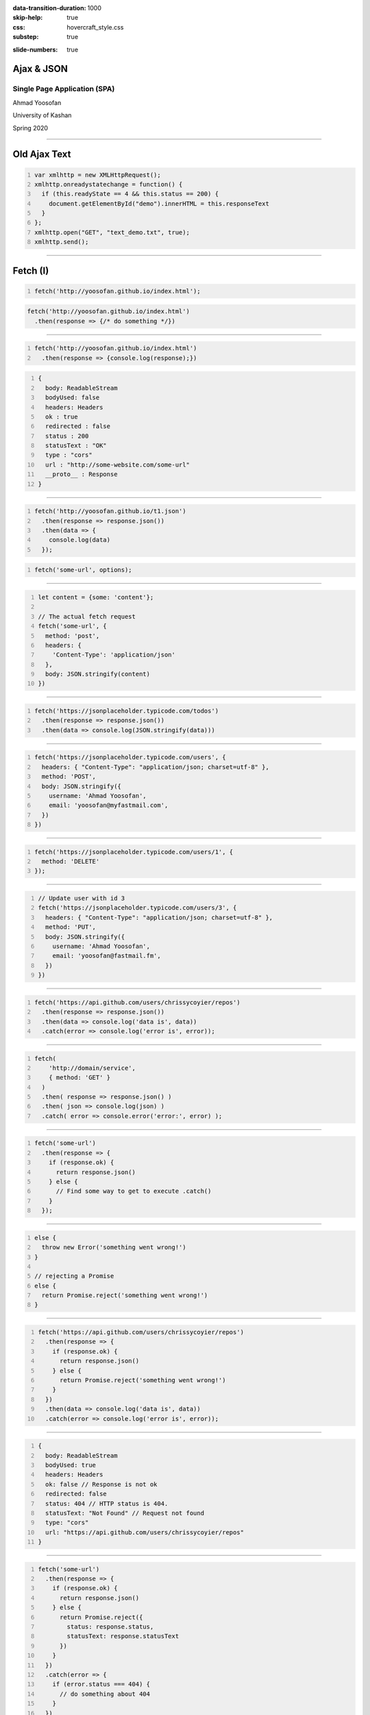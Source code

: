 :data-transition-duration: 1000
:skip-help: true
:css: hovercraft_style.css
:substep: true

.. title: Ajax & JSON (By Ahmad Yoosofan)

:slide-numbers: true

.. role:: ltr
    :class: ltr

.. role:: rtl
    :class: rtl


Ajax & JSON
===================================================
Single Page Application (SPA)
--------------------------------
Ahmad Yoosofan

University of Kashan

Spring 2020

----

Old Ajax Text
==============

.. code:: javascript
    :number-lines:

    var xmlhttp = new XMLHttpRequest();
    xmlhttp.onreadystatechange = function() {
      if (this.readyState == 4 && this.status == 200) {
        document.getElementById("demo").innerHTML = this.responseText
      }
    };
    xmlhttp.open("GET", "text_demo.txt", true);
    xmlhttp.send(); 

.. :

  https://www.w3schools.com/js/js_ajax_http_response.asp
  https://www.w3schools.com/xml/ajax_xmlhttprequest_send.asp
  https://www.w3schools.com/xml/ajax_xmlhttprequest_create.asp
  https://www.w3schools.com/xml/xml_http.asp
  https://www.w3schools.com/xml/dom_httprequest.asp
  http://www-db.deis.unibo.it/courses/TW/DOCS/w3schools/ajax/ajax_xmlhttprequest_response.asp.html
  https://developer.mozilla.org/en-US/docs/Web/API/XMLHttpRequest/Using_XMLHttpRequest
  https://www.sitepoint.com/xmlhttprequest-vs-the-fetch-api-whats-best-for-ajax-in-2019/

----

Fetch (I)
===============
.. code:: javascript 
    :number-lines:

    fetch('http://yoosofan.github.io/index.html');
  

.. code:: javascript 

    fetch('http://yoosofan.github.io/index.html')
      .then(response => {/* do something */})
  
----


.. code:: javascript 
    :number-lines:

    fetch('http://yoosofan.github.io/index.html')
      .then(response => {console.log(response);})

.. code:: javascript
    :number-lines:

    {
      body: ReadableStream
      bodyUsed: false
      headers: Headers
      ok : true
      redirected : false
      status : 200
      statusText : "OK"
      type : "cors"
      url : "http://some-website.com/some-url"
      __proto__ : Response
    }


----

.. code:: javascript 
    :number-lines:

    fetch('http://yoosofan.github.io/t1.json')
      .then(response => response.json())
      .then(data => {
        console.log(data)
      });


.. code:: javascript
    :number-lines:

    fetch('some-url', options);

----

.. code:: javascript
    :number-lines:

    let content = {some: 'content'};

    // The actual fetch request
    fetch('some-url', {
      method: 'post',
      headers: {
        'Content-Type': 'application/json'
      },
      body: JSON.stringify(content)
    })

.. :

    https://css-tricks.com/using-fetch/

----

.. code:: javascript
    :number-lines:

    fetch('https://jsonplaceholder.typicode.com/todos')
      .then(response => response.json())
      .then(data => console.log(JSON.stringify(data)))

.. :

    https://www.freecodecamp.org/news/a-practical-es6-guide-on-how-to-perform-http-requests-using-the-fetch-api-594c3d91a547/
  
----

.. code:: javascript
    :number-lines:

    fetch('https://jsonplaceholder.typicode.com/users', {
      headers: { "Content-Type": "application/json; charset=utf-8" },
      method: 'POST',
      body: JSON.stringify({
        username: 'Ahmad Yoosofan',
        email: 'yoosofan@myfastmail.com',
      })
    })

.. :

    https://www.freecodecamp.org/news/a-practical-es6-guide-on-how-to-perform-http-requests-using-the-fetch-api-594c3d91a547/

----

.. code:: javascript
    :number-lines:

    fetch('https://jsonplaceholder.typicode.com/users/1', { 
      method: 'DELETE' 
    }); 

.. :

    https://www.freecodecamp.org/news/a-practical-es6-guide-on-how-to-perform-http-requests-using-the-fetch-api-594c3d91a547/

----

.. code:: javascript
    :number-lines:

    // Update user with id 3
    fetch('https://jsonplaceholder.typicode.com/users/3', {
      headers: { "Content-Type": "application/json; charset=utf-8" },
      method: 'PUT',
      body: JSON.stringify({
        username: 'Ahmad Yoosofan',
        email: 'yoosofan@fastmail.fm',
      })
    })
  
.. :

    https://www.freecodecamp.org/news/a-practical-es6-guide-on-how-to-perform-http-requests-using-the-fetch-api-594c3d91a547/


----

.. code:: javascript
    :number-lines:

    fetch('https://api.github.com/users/chrissycoyier/repos')
      .then(response => response.json())
      .then(data => console.log('data is', data))
      .catch(error => console.log('error is', error));

.. :

    https://css-tricks.com/using-fetch/

----

.. code:: javascript
    :number-lines:

    fetch(
        'http://domain/service',
        { method: 'GET' }
      )
      .then( response => response.json() )
      .then( json => console.log(json) )
      .catch( error => console.error('error:', error) );
  
.. :

    https://www.sitepoint.com/xmlhttprequest-vs-the-fetch-api-whats-best-for-ajax-in-2019/
    

----

.. code:: javascript
    :number-lines:

    fetch('some-url')
      .then(response => {
        if (response.ok) {
          return response.json()
        } else {
          // Find some way to get to execute .catch()
        }
      });
  
.. :

    https://css-tricks.com/using-fetch/

----

.. code:: javascript
    :number-lines:

    else {
      throw new Error('something went wrong!')
    }

    // rejecting a Promise
    else {
      return Promise.reject('something went wrong!')
    }

.. :

    https://css-tricks.com/using-fetch/

----

.. code:: javascript
    :number-lines:

    fetch('https://api.github.com/users/chrissycoyier/repos')
      .then(response => {
        if (response.ok) {
          return response.json()
        } else {
          return Promise.reject('something went wrong!')
        }
      })
      .then(data => console.log('data is', data))
      .catch(error => console.log('error is', error));

.. :

    https://css-tricks.com/using-fetch/

----

.. code:: javascript
    :number-lines:

    {
      body: ReadableStream
      bodyUsed: true
      headers: Headers
      ok: false // Response is not ok
      redirected: false
      status: 404 // HTTP status is 404.
      statusText: "Not Found" // Request not found
      type: "cors"
      url: "https://api.github.com/users/chrissycoyier/repos"
    }

.. :

    https://css-tricks.com/using-fetch/

----

.. code:: javascript
    :number-lines:

    fetch('some-url')
      .then(response => {
        if (response.ok) {
          return response.json()
        } else {
          return Promise.reject({
            status: response.status,
            statusText: response.statusText
          })
        }
      })
      .catch(error => {
        if (error.status === 404) {
          // do something about 404
        }
      })
  

.. :

    https://css-tricks.com/using-fetch/

----

.. code:: javascript
    :number-lines:

    res.status(400).send({
      err: 'no first name'
    })


.. :

    https://css-tricks.com/using-fetch/

----

.. code:: javascript
    :number-lines:

    fetch('some-error')
      .then(handleResponse)

    function handleResponse(response) {
      return response.json()
        .then(json => {
          if (response.ok) {
            return json
          } else {
            return Promise.reject(json)
          }
        })
    }

.. :

    https://css-tricks.com/using-fetch/

----

.. code:: javascript
    :number-lines:

    let error = Object.assign({}, json, {
      status: response.status,
      statusText: response.statusText
    })
    return Promise.reject(error)

.. :

    https://css-tricks.com/using-fetch/

----

.. code:: javascript
    :number-lines:

    fetch('some-url')
      .then(handleResponse)
      .then(data => console.log(data))
      .catch(error => console.log(error))
  

.. :

    https://css-tricks.com/using-fetch/

----

.. code:: javascript
    :number-lines:

    .then(response => {
      let contentType = response.headers.get('content-type')

      if (contentType.includes('application/json')) {
        return response.json()
        // ...
      }

      else if (contentType.includes('text/html')) {
        return response.text()
        // ...
      }

      else {
        // Handle other responses accordingly...
      }
    });


.. :

    https://css-tricks.com/using-fetch/

----

.. code:: javascript
    :number-lines:

    fetch('some-url')
      .then(handleResponse)
      .then(data => console.log(data))
      .catch(error => console.log(error))

    function handleResponse (response) {
      let contentType = response.headers.get('content-type')
      if (contentType.includes('application/json')) {
        return handleJSONResponse(response)
      } else if (contentType.includes('text/html')) {
        return handleTextResponse(response)
      } else {
        // Other response types as necessary. I haven't found a need for them yet though.
        throw new Error(`Sorry, content-type ${contentType} not supported`)
      }
    }


.. :

    https://css-tricks.com/using-fetch/

----

.. code:: javascript
    :number-lines:

    function handleJSONResponse (response) {
      return response.json()
        .then(json => {
          if (response.ok) {
            return json
          } else {
            return Promise.reject(Object.assign({}, json, {
              status: response.status,
              statusText: response.statusText
            }))
          }
        })
    }

.. :

    https://css-tricks.com/using-fetch/

----

.. code:: javascript
    :number-lines:

    function handleTextResponse (response) {
      return response.text()
        .then(text => {
          if (response.ok) {
            return text
          } else {
            return Promise.reject({
              status: response.status,
              statusText: response.statusText,
              err: text
            })
          }
        })
    }

.. :

    https://css-tricks.com/using-fetch/

----

.. code:: javascript
    :number-lines:

    fetch('https://api.github.com/orgs/nodejs', {
      headers: new Headers({
        'User-agent': 'Mozilla/4.0 Custom User Agent'
      })
    })
    .then(response => response.json())
    .then(data => {
      console.log(data)
    })
    .catch(error => console.error(error)

.. : 

    https://gist.github.com/justsml/529d0b1ddc5249095ff4b890aad5e801

----

.. code:: javascript
    :number-lines:

    fetch('https://api.github.com/orgs/nodejs', {
      credentials: 'include', // Useful for including session ID (and, IIRC, authorization headers)
    })
    .then(response => response.json())
    .then(data => {
      console.log(data) // Prints result from `response.json()`
    })
    .catch(error => console.error(error))

.. : 

    https://gist.github.com/justsml/529d0b1ddc5249095ff4b890aad5e801

----

.. code:: javascript
    :number-lines:

    postRequest('http://example.com/api/v1/users', {user: 'Dan'})
      .then(data => console.log(data)) // Result from the `response.json()` call
      .catch(error => console.error(error))

    function postRequest(url, data) {
      return fetch(url, {
        credentials: 'same-origin', // 'include', default: 'omit'
        method: 'POST', // 'GET', 'PUT', 'DELETE', etc.
        body: JSON.stringify(data), // Coordinate the body type with 'Content-Type'
        headers: new Headers({
          'Content-Type': 'application/json'
        }),
      })
      .then(response => response.json())
  
.. : 

    https://gist.github.com/justsml/529d0b1ddc5249095ff4b890aad5e801

----

.. code:: javascript
    :number-lines:

    postForm('http://example.com/api/v1/users')
      .then(data => console.log(data))
      .catch(error => console.error(error))

    function postForm(url) {
      const formData = new FormData(document.querySelector('form.edit-user'))

      return fetch(url, {
        method: 'POST', // or 'PUT'
        body: formData  // a FormData will automatically set the 'Content-Type'
      })
      .then(response => response.json())
  
.. : 

    https://gist.github.com/justsml/529d0b1ddc5249095ff4b890aad5e801

----

.. code:: javascript
    :number-lines:

    postFormData('http://example.com/api/v1/users', {user: 'Mary'})
      .then(data => console.log(data))
      .catch(error => console.error(error))

    function postFormData(url, data) {
      return fetch(url, {
        method: 'POST', // 'GET', 'PUT', 'DELETE', etc.
        body: new URLSearchParams(data),
        headers: new Headers({
          'Content-type': 'application/x-www-form-urlencoded; charset=UTF-8'
        })
      })
      .then(response => response.json())
  
.. : 

    https://gist.github.com/justsml/529d0b1ddc5249095ff4b890aad5e801

----

.. code:: html

  <input type='file' multiple class='files' name='files' />

.. code:: javascript
    :number-lines:

    postFile('http://example.com/api/v1/users', 'input[type="file"].avatar')
      .then(data => console.log(data))
      .catch(error => console.error(error))

    function postFile(url, fileSelector) {
      const formData = new FormData()
      const fileField = document.querySelector(fileSelector)
      
      formData.append('username', 'abc123')
      formData.append('avatar', fileField.files[0])

      return fetch(url, {
        method: 'POST', // 'GET', 'PUT', 'DELETE', etc.
        body: formData  // Coordinate the body type with 'Content-Type'
      })
      .then(response => response.json())
    }

.. : 

    https://gist.github.com/justsml/529d0b1ddc5249095ff4b890aad5e801

----

.. code:: javascript
    :number-lines:

    postFile('http://example.com/api/v1/users', 'input[type="file"].files')
      .then(data => console.log(data))
      .catch(error => console.error(error))

    function postFile(url, fileSelector) {
      const formData = new FormData()
      const fileFields = document.querySelectorAll(fileSelector)

      // Add all files to formData
      Array.prototype.forEach.call(fileFields.files, f => formData.append('files', f))
      // Alternatively for PHP peeps, use `files[]` for the name to support arrays
      // Array.prototype.forEach.call(fileFields.files, f => formData.append('files[]', f))
      
      return fetch(url, {
        method: 'POST', // 'GET', 'PUT', 'DELETE', etc.
        body: formData  // Coordinate the body type with 'Content-Type'
      })
      .then(response => response.json())
    }


.. : 

    https://gist.github.com/justsml/529d0b1ddc5249095ff4b890aad5e801

----

.. code:: html
    :number-lines:

    <!DOCTYPE html>
    <html>
      <head>
        <meta charset="utf-8">
        <meta name="viewport" content="width=device-width">
        <script type="text/javascript" src="a1.js" />
        <title>Fetch text example</title>

        <link rel="stylesheet" href="style.css">
      </head>

      <body>
        <h1>Fetch text example</h1>
        <ul>
          <li><a data-page="page1">Page 1</a></li>
          <li><a data-page="page2">Page 2</a></li>
          <li><a data-page="page3">Page 3</a></li>
        </ul>
        <article>
        </article>

      </body>
    </html>
  

.. : 

    https://github.com/mdn/fetch-examples/blob/master/fetch-text/index.html

----

.. code:: javascript
    :number-lines:

      var myArticle = document.querySelector('article');
      var myLinks = document.querySelectorAll('ul a');
      for(var i = 0; i <= myLinks.length - 1; i++) {
        myLinks[i].onclick = function(e) {
          e.preventDefault();  var linkData = e.target.getAttribute('data-page');
          getData(linkData);
        }
      };
      function getData(pageId) {
        console.log(pageId);  var myRequest = new Request(pageId + '.txt');

        fetch(myRequest)
        .then(function(response) {
          if (!response.ok) {throw new Error("HTTP error, status = " + response.status);}
          return response.text();
        })   .then(function(text) {
          myArticle.innerHTML = text;
        }) .catch(function(error) {
          myArticle.innerHTML = '';
          myArticle.appendChild(
            document.createTextNode('Error: ' + error.message)
          );
        });
      }

.. : 

    https://github.com/mdn/fetch-examples/blob/master/fetch-text/index.html

----

JSON(I)
============
History
------------
JSON grew out of a need for stateless, real-time server-to-browser communication protocol without using browser plugins such as Flash or Java applets, the dominant methods used in the early 2000s.

----

JSON Values
=================
.. class:: substep

    *   a string
    *   a number
    *   an object (JSON object)
    *   an array
    *   a boolean
    *   null

----

Sample
========
.. code:: javascript
    :number-lines:

    {
      "array": [
        1,
        2,
        3
      ],
      "boolean": true,
      "color": "#82b92c",
      "null": null,
      "number": 123,
      "object": {
        "a": "b",
        "c": "d",
        "e": "f"
      },
      "string": "Hello World"
    }

----

convert javascript to json
====================================

.. code:: javascript
    :number-lines:

    var myObj = {name: "John", age: 31, city: "New York"};
    var myJSON = JSON.stringify(myObj);
    window.location = "demo_json.php?x=" + myJSON;

----

convert json to javascript
============================

.. code:: javascript
    :number-lines:

    var myJSON = '{"name":"John", "age":31, "city":"New York"}';
    var myObj = JSON.parse(myJSON);
    document.getElementById("demo").innerHTML = myObj.name; 

----

storing json
=============

.. code:: javascript
    :number-lines:

    // Storing data:
    myObj = {name: "John", age: 31, city: "New York"};
    myJSON = JSON.stringify(myObj);
    localStorage.setItem("testJSON", myJSON);

    // Retrieving data:
    text = localStorage.getItem("testJSON");
    obj = JSON.parse(text);
    document.getElementById("demo").innerHTML = obj.name; 


----

Json vs XML
=============
.. code:: javascript
    :number-lines:

    {"employees":[
      { "firstName":"John", "lastName":"Doe" },
      { "firstName":"Anna", "lastName":"Smith" },
      { "firstName":"Peter", "lastName":"Jones" }
    ]}


.. code:: xml
    :number-lines:

    <employees>
      <employee>
        <firstName>John</firstName> <lastName>Doe</lastName>
      </employee>
      <employee>
        <firstName>Anna</firstName> <lastName>Smith</lastName>
      </employee>
      <employee>
        <firstName>Peter</firstName> <lastName>Jones</lastName>
      </employee>
    </employees>

----

Ajax json
===========
.. code:: javascript
    :number-lines:

    var xmlhttp = new XMLHttpRequest();
    xmlhttp.onreadystatechange = function() {
      if (this.readyState == 4 && this.status == 200) {
        var myObj = JSON.parse(this.responseText);
        document.getElementById("demo").innerHTML = myObj.name;
      }
    };
    xmlhttp.open("GET", "json_demo.txt", true);
    xmlhttp.send(); 

----

JSON for table
=================

.. code:: javascript
    :number-lines:

    obj = { table: "customers", limit: 20 };
    dbParam = JSON.stringify(obj);
    xmlhttp = new XMLHttpRequest();
    xmlhttp.onreadystatechange = function() {
      if (this.readyState == 4 && this.status == 200) {
        myObj = JSON.parse(this.responseText);
        txt += "<table border='1'>"
        for (x in myObj) {
          txt += "<tr><td>" + myObj[x].name + "</td></tr>";
        }
        txt += "</table>"
        document.getElementById("demo").innerHTML = txt;
      }
    }
    xmlhttp.open("POST", "json_demo_db_post.php", true);
    xmlhttp.setRequestHeader("Content-type", 
        "application/x-www-form-urlencoded");
    xmlhttp.send("x=" + dbParam); 

----

sql
====
.. code:: sql
    :number-lines:

    select json_build_object( 'name ', name) 
    from customer  limit 20;

.. code:: python
    :number-lines:

    qs ="select json_build_object( 'name ', name) "
    qs+=" from " + table_name + "limit " 
    qs+= record_limit + ";"
    res= await self.db.q(qs,'a')
    self.write(tornado.escape.json_encode(res))

----

Ajax
===========
* Send and receive part of html
* Send and receive Json

cons
-----
* Search Enginges cannot index website 
* Search Engine Optimization(SEO)
    * surferseo.com

----

.. code:: javascript
    :number-lines:

    //Create the XHR Object
    const xhr = new XMLHttpRequest;
    //Call the open function, GET-type of request, url, true-asynchronous
    xhr.open('GET', 'https://api.github.com/users', true)
    //call the onload 
    xhr.onload = function() 
        {
            //check if the status is 200(means everything is okay)
            if (this.status === 200) 
                {
                    //return server response as an object with JSON.parse
                    console.log(JSON.parse(this.responseText));
        }
                }
    //call send
    xhr.send();
    //Common Types of HTTP Statuses
    // 200: OK
    // 404: ERROR
    // 403: FORBIDDEN

----

.. code:: javascript
    :number-lines:

    fetch('https://api.github.com/users')
    .then(res => res.json())//response type
    .then(data => console.log(data)); //log the data;

----

.. code:: javascript
    :number-lines:

    async function getData(){
            //await the response of the fetch call
           let response = await fetch('https://api.github.com/users');
            //proceed once the first promise is resolved.
           let data = await response.json()
            //proceed only when the second promise is resolved
            return data;
        }
    getData()    //call getData function
    .then(data => console.log(data));//log the data

----

.. code:: javascript
    :number-lines:

    var foo = null;
    fetch('https://jsonplaceholder.typicode.com/posts/1')
       .then(resp => resp.json())
       .then(obj => foo = obj)

----

.. code:: javascript
    :number-lines:

    fetch('http://example.com/movies.json')
      .then((response) => {
        return response.json();
      })
      .then((myJson) => {
        console.log(myJson);
      });

----

.. code:: javascript
    :number-lines:

    async function postData(url = '', data = {}) { // Example POST method implementation:
      // Default options are marked with *
      const response = await fetch(url, {
        method: 'POST', // *GET, POST, PUT, DELETE, etc.
        mode: 'cors', // no-cors, *cors, same-origin
        cache: 'no-cache', // *default, no-cache, reload, force-cache, only-if-cached
        credentials: 'same-origin', // include, *same-origin, omit
        headers: {
          'Content-Type': 'application/json'
          // 'Content-Type': 'application/x-www-form-urlencoded',
        },
        redirect: 'follow', // manual, *follow, error
        referrerPolicy: 'no-referrer', // no-referrer, *client
        body: JSON.stringify(data) // body data type must match "Content-Type" header
      });
      return await response.json(); // parses JSON response into native JavaScript objects
    }

    postData('https://example.com/answer', { answer: 42 })
      .then((data) => {
        console.log(data); // JSON data parsed by `response.json()` call
      });

----

.. code:: javascript
    :number-lines:

        const data = { username: 'example' };

        fetch('https://example.com/profile', {
          method: 'POST', // or 'PUT'
          headers: {
            'Content-Type': 'application/json',
          },
          body: JSON.stringify(data),
        })
        .then((response) => response.json())
        .then((data) => {
          console.log('Success:', data);
        })
        .catch((error) => {
          console.error('Error:', error);
        });

----

.. code:: javascript
    :number-lines:

    const formData = new FormData();
    const fileField = document.querySelector('input[type="file"]');

    formData.append('username', 'abc123');
    formData.append('avatar', fileField.files[0]);

    fetch('https://example.com/profile/avatar', {
      method: 'PUT',
      body: formData
    })
    .then((response) => response.json())
    .then((result) => {
      console.log('Success:', result);
    })
    .catch((error) => {
      console.error('Error:', error);
    });

----

.. code:: javascript
    :number-lines:

    const formData = new FormData();
    const photos = document.querySelector('input[type="file"][multiple]');

    formData.append('title', 'My Vegas Vacation');
    for (let i = 0; i < photos.files.length; i++) {
      formData.append('photos', photos.files[i]);
    }

    fetch('https://example.com/posts', {
      method: 'POST',
      body: formData,
    })
    .then((response) => response.json())
    .then((result) => {
      console.log('Success:', result);
    })
    .catch((error) => {
      console.error('Error:', error);

----

.. code:: javascript
    :number-lines:

    async function* makeTextFileLineIterator(fileURL) {
      const utf8Decoder = new TextDecoder('utf-8');
      const response = await fetch(fileURL);
      const reader = response.body.getReader();
      let { value: chunk, done: readerDone } = await reader.read();
      chunk = chunk ? utf8Decoder.decode(chunk) : '';

      const re = /\n|\r|\r\n/gm;      let startIndex = 0;      let result;
      for (;;) {
        let result = re.exec(chunk);
        if (!result) {
          if (readerDone) { break;}
          let remainder = chunk.substr(startIndex);
          ({ value: chunk, done: readerDone } = await reader.read());
          chunk = remainder + (chunk ? utf8Decoder.decode(chunk) : '');
          startIndex = re.lastIndex = 0;
          continue;
        }
        yield chunk.substring(startIndex, result.index);
        startIndex = re.lastIndex;
      }
      if (startIndex < chunk.length) {  // last line didn't end in a newline char
        yield chunk.substr(startIndex);
      }
    }
    async function run() {
      for await (let line of makeTextFileLineIterator(urlOfFile)) {processLine(line);}
    }
    run();

----

.. code:: javascript
    :number-lines:

    fetch('flowers.jpg')
      .then((response) => {
        if (!response.ok) {
          throw new Error('Network response was not ok');
        }
        return response.blob();
      })
      .then((myBlob) => {
        myImage.src = URL.createObjectURL(myBlob);
      })
      .catch((error) => {
        console.error('There has been a problem with your fetch operation:', error);
      });

----
      
.. code:: javascript
    :number-lines:

    const myHeaders = new Headers();

    const myRequest = new Request('flowers.jpg', {
      method: 'GET',
      headers: myHeaders,
      mode: 'cors',
      cache: 'default',
    });

    fetch(myRequest)
      .then((response) => response.blob())
      .then((myBlob) => {
        myImage.src = URL.createObjectURL(myBlob);
      });

----

.. code:: javascript
    :number-lines:

    const content = 'Hello World';
    const myHeaders = new Headers();
    myHeaders.append('Content-Type', 'text/plain');
    myHeaders.append('Content-Length', content.length.toString());
    myHeaders.append('X-Custom-Header', 'ProcessThisImmediately');

----

.. code:: javascript
    :number-lines:

    const myHeaders = new Headers({
      'Content-Type': 'text/plain',
      'Content-Length': content.length.toString(),
      'X-Custom-Header': 'ProcessThisImmediately'
    });

----

.. code:: javascript
    :number-lines:

    console.log(myHeaders.has('Content-Type')); // true
    console.log(myHeaders.has('Set-Cookie')); // false
    myHeaders.set('Content-Type', 'text/html');
    myHeaders.append('X-Custom-Header', 'AnotherValue');

    console.log(myHeaders.get('Content-Length')); // 11
    console.log(myHeaders.get('X-Custom-Header')); // ['ProcessThisImmediately', 'AnotherValue']

    myHeaders.delete('X-Custom-Header');
    console.log(myHeaders.get('X-Custom-Header')); // [ ]

----

.. code:: javascript
    :number-lines:

    const myResponse = Response.error();
    try {
      myResponse.headers.set('Origin', 'http://mybank.com');
    } catch (e) {
      console.log('Cannot pretend to be a bank!');
    }

----

.. code:: javascript
    :number-lines:

    fetch(myRequest)
      .then((response) => {
         const contentType = response.headers.get('content-type');
         if (!contentType || !contentType.includes('application/json')) {
           throw new TypeError("Oops, we haven't got JSON!");
         }
         return response.json();
      })
      .then((data) => {
          /* process your data further */
      })
      .catch((error) => console.error(error));

----
  
.. code:: javascript
    :number-lines:

    const myBody = new Blob();

        addEventListener('fetch', function(event) {
          // ServiceWorker intercepting a fetch
          event.respondWith(
            new Response(myBody, {
              headers: { 'Content-Type': 'text/plain' }
            })
          );
        });

----

.. code:: javascript
    :number-lines:

    const form = new FormData(document.getElementById('login-form'));
    fetch('/login', {
      method: 'POST',
      body: form
    });

----

END

.. note:

    .. image:: img/memory_precess_addressing_parts.png
       :align: center
    https://www.w3schools.com/js/js_json_xml.asp
    https://developer.mozilla.org/en-US/docs/Web/API/Window/sessionStorage
    https://stackoverflow.com/questions/26337969/how-to-decode-an-email-attachment-received-as-a-base64-text
    https://en.wikipedia.org/wiki/Base64
    https://ietf.org/
    https://superuser.com/questions/213563/how-can-i-extract-an-attachment-from-the-email-body-encoded-as-base64
    https://en.wikipedia.org/wiki/JSON
    https://www.w3schools.com/js/js_json_intro.asp
    https://www.w3schools.com/js/js_ajax_intro.asp
    https://www.ecma-international.org/publications/standards/Ecma-262.htm
    https://en.wikipedia.org/wiki/JSON
    https://www.w3schools.com/js/js_json_intro.asp    
    https://bob.ippoli.to/archives/2005/12/05/remote-json-jsonp/
    https://developer.mozilla.org/en-US/docs/Web/JavaScript/Reference/Global_Objects/JSON
    https://jsoneditoronline.org/
    https://www.quora.com/How-do-I-send-a-person-details-and-several-images-via-JSON-in-Android
    https://dotnetcoretutorials.com/2018/07/21/uploading-images-in-a-pure-json-api/
    https://stackoverflow.com/questions/34485420/how-do-you-put-an-image-file-in-a-json-object
    

    json
    https://www.w3schools.com/php/php_json.asp
    
    xmlhttrequest third parameters
    https://developer.mozilla.org/en-US/docs/Web/API/XMLHttpRequest/open
    https://developer.mozilla.org/en-US/docs/Web/API/XMLHttpRequest/Synchronous_and_Asynchronous_Requests
    https://javascript.info/xmlhttprequest
    https://www.w3schools.com/xml/ajax_xmlhttprequest_send.asp
    https://developer.mozilla.org/en-US/docs/Web/API/XMLHttpRequest
    
    
    https://blog.logrocket.com/how-to-make-http-requests-like-a-pro-with-axios/
    http://zetcode.com/javascript/axios/
    
